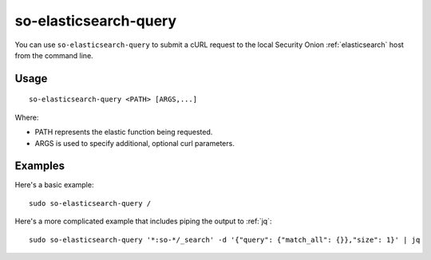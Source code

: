 .. _so-elasticsearch-query:

so-elasticsearch-query
======================

You can use ``so-elasticsearch-query`` to submit a cURL request to the local Security Onion :ref:`elasticsearch` host from the command line.

Usage
-----

::

   so-elasticsearch-query <PATH> [ARGS,...]

Where:

- PATH represents the elastic function being requested.
- ARGS is used to specify additional, optional curl parameters.

Examples
--------

Here's a basic example:

::

   sudo so-elasticsearch-query /
   
Here's a more complicated example that includes piping the output to :ref:`jq`:

::

   sudo so-elasticsearch-query '*:so-*/_search' -d '{"query": {"match_all": {}},"size": 1}' | jq
